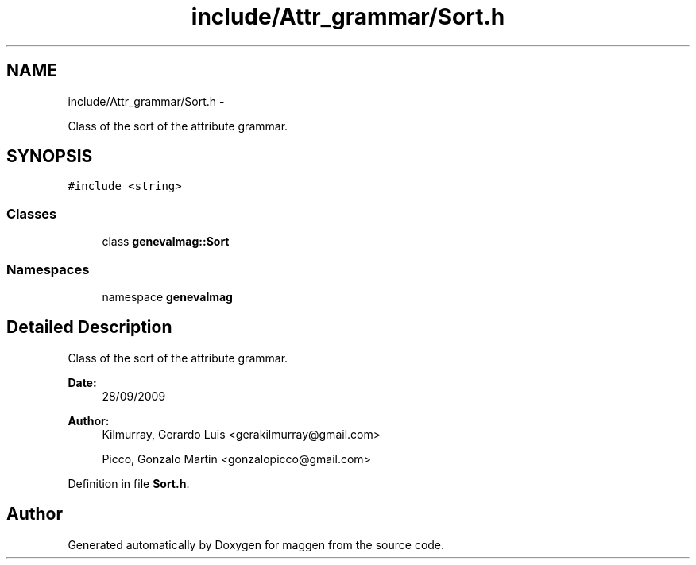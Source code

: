 .TH "include/Attr_grammar/Sort.h" 3 "4 Sep 2010" "Version 1.0" "maggen" \" -*- nroff -*-
.ad l
.nh
.SH NAME
include/Attr_grammar/Sort.h \- 
.PP
Class of the sort of the attribute grammar.  

.SH SYNOPSIS
.br
.PP
\fC#include <string>\fP
.br

.SS "Classes"

.in +1c
.ti -1c
.RI "class \fBgenevalmag::Sort\fP"
.br
.in -1c
.SS "Namespaces"

.in +1c
.ti -1c
.RI "namespace \fBgenevalmag\fP"
.br
.in -1c
.SH "Detailed Description"
.PP 
Class of the sort of the attribute grammar. 

\fBDate:\fP
.RS 4
28/09/2009 
.RE
.PP
\fBAuthor:\fP
.RS 4
Kilmurray, Gerardo Luis <gerakilmurray@gmail.com> 
.PP
Picco, Gonzalo Martin <gonzalopicco@gmail.com> 
.RE
.PP

.PP
Definition in file \fBSort.h\fP.
.SH "Author"
.PP 
Generated automatically by Doxygen for maggen from the source code.
